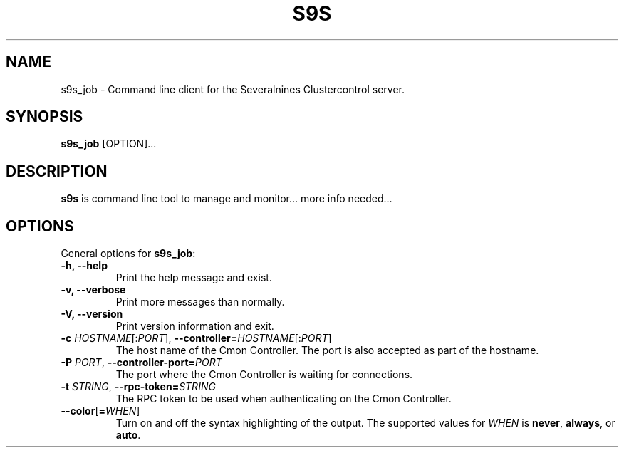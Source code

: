 .TH S9S 1 "August 29, 2016"

.SH NAME
s9s_job \- Command line client for the Severalnines Clustercontrol server.
.SH SYNOPSIS
.B s9s_job
.RI [OPTION]...
.SH DESCRIPTION
\fBs9s\fP is command line tool to manage and monitor... more info needed...

.SH OPTIONS
General options for \fBs9s_job\fP:
.TP

.B \-h, \-\-help
Print the help message and exist.
.TP

.B \-v, \-\-verbose
Print more messages than normally.
.TP

.B \-V, \-\-version
Print version information and exit.
.TP

.BR \-c " \fIHOSTNAME\fP[:\fIPORT\fP]" "\fR,\fP \-\^\-controller=" \fIHOSTNAME\fP[:\fIPORT\fP]
The host name of the Cmon Controller. The port is also accepted as part of the
hostname.
.TP

.BI \-P " PORT" "\fR,\fP \-\^\-controller-port=" PORT
The port where the Cmon Controller is waiting for connections.
.TP

.BI \-t " STRING" "\fR,\fP \-\^\-rpc-token=" STRING
The RPC token to be used when authenticating on the Cmon Controller.
.TP

.BR \-\^\-color [ =\fIWHEN\fP "]
Turn on and off the syntax highlighting of the output. The supported values for 
.I WHEN
is
.BR never ", " always ", or " auto .
.TP

